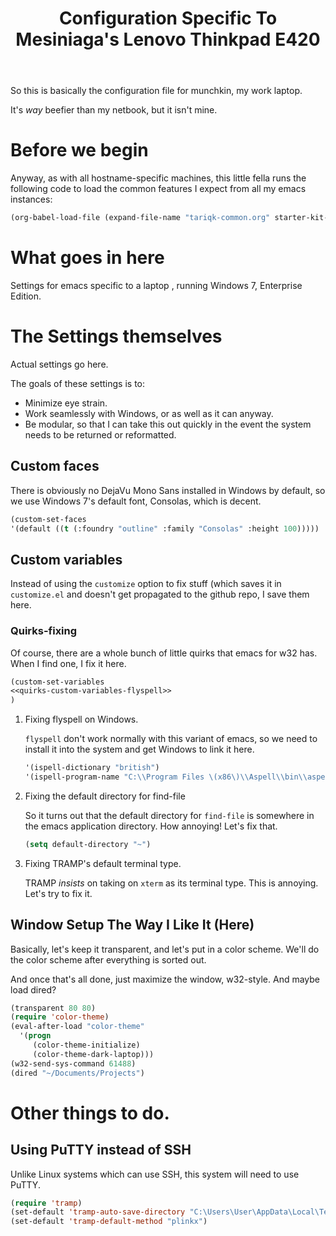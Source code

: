 #+TITLE: Configuration Specific To Mesiniaga's Lenovo Thinkpad E420
#+STARTUP: indent hidestars
#+OPTIONS: toc:nil num:nil ^:nil

So this is basically the configuration file for munchkin, my work laptop.

It's /way/ beefier than my netbook, but it isn't mine.

* Before we begin
Anyway, as with all hostname-specific machines, this little fella runs the following code to load the common features I expect from all my emacs instances:

#+begin_src emacs-lisp
(org-babel-load-file (expand-file-name "tariqk-common.org" starter-kit-dir))
#+end_src

* What goes in here
Settings for emacs specific to a laptop , running Windows 7, Enterprise Edition.

* The Settings themselves
Actual settings go here.

The goals of these settings is to:
- Minimize eye strain.
- Work seamlessly with Windows, or as well as it can anyway.
- Be modular, so that I can take this out quickly in the event the system needs to be returned or reformatted.

** Custom faces
There is obviously no DejaVu Mono Sans installed in Windows by default, so we use Windows 7's default font, Consolas, which is decent.

#+begin_src emacs-lisp
(custom-set-faces
'(default ((t (:foundry "outline" :family "Consolas" :height 100)))))
#+end_src

** Custom variables
Instead of using the =customize= option to fix stuff (which saves it in =customize.el= and doesn't get propagated to the github repo, I save them here.

*** Quirks-fixing
Of course, there are a whole bunch of little quirks that emacs for w32 has. When I find one, I fix it here.

#+BEGIN_SRC emacs-lisp :noweb yes
(custom-set-variables
<<quirks-custom-variables-flyspell>>
)
#+END_SRC

**** Fixing flyspell on Windows.
=flyspell= don't work normally with this variant of emacs, so we need to install it into the system and get Windows to link it here.

#+NAME: quirks-custom-variables-flyspell
#+BEGIN_SRC emacs-lisp
   '(ispell-dictionary "british")
   '(ispell-program-name "C:\\Program Files \(x86\)\\Aspell\\bin\\aspell.exe")
#+END_SRC
**** Fixing the default directory for find-file
So it turns out that the default directory for =find-file= is somewhere in the emacs application directory. How annoying! Let's fix that.

#+BEGIN_SRC emacs-lisp
  (setq default-directory "~")
#+END_SRC
**** Fixing TRAMP's default terminal type.
TRAMP /insists/ on taking on =xterm= as its terminal type. This is annoying. Let's try to fix it.

** Window Setup The Way I Like It (Here)
Basically, let's keep it transparent, and let's put in a color scheme. We'll do the color scheme after everything is sorted out.

And once that's all done, just maximize the window, w32-style. And maybe load dired?

#+begin_src emacs-lisp
  (transparent 80 80)
  (require 'color-theme)
  (eval-after-load "color-theme"
    '(progn
       (color-theme-initialize)
       (color-theme-dark-laptop)))
  (w32-send-sys-command 61488)
  (dired "~/Documents/Projects")
#+end_src
* Other things to do.

** Using PuTTY instead of SSH

Unlike Linux systems which can use SSH, this system will need to use PuTTY.

#+begin_src emacs-lisp
(require 'tramp)
(set-default 'tramp-auto-save-directory "C:\Users\User\AppData\Local\Temp")
(set-default 'tramp-default-method "plinkx")
#+end_src
